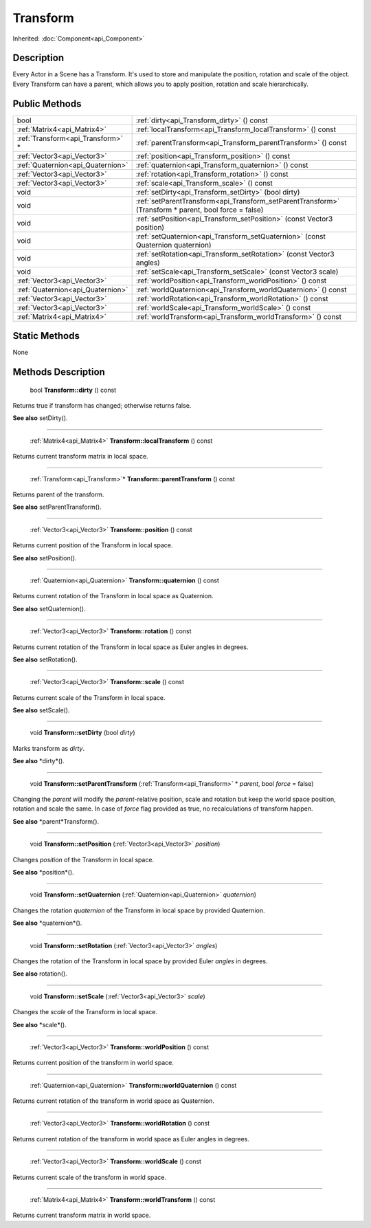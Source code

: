 .. _api_Transform:

Transform
=========

Inherited: :doc:`Component<api_Component>`

.. _api_Transform_description:

Description
-----------

Every Actor in a Scene has a Transform. It's used to store and manipulate the position, rotation and scale of the object. Every Transform can have a parent, which allows you to apply position, rotation and scale hierarchically.



.. _api_Transform_public:

Public Methods
--------------

+------------------------------------+-------------------------------------------------------------------------------------------------------+
|                               bool | :ref:`dirty<api_Transform_dirty>` () const                                                            |
+------------------------------------+-------------------------------------------------------------------------------------------------------+
|        :ref:`Matrix4<api_Matrix4>` | :ref:`localTransform<api_Transform_localTransform>` () const                                          |
+------------------------------------+-------------------------------------------------------------------------------------------------------+
|  :ref:`Transform<api_Transform>` * | :ref:`parentTransform<api_Transform_parentTransform>` () const                                        |
+------------------------------------+-------------------------------------------------------------------------------------------------------+
|        :ref:`Vector3<api_Vector3>` | :ref:`position<api_Transform_position>` () const                                                      |
+------------------------------------+-------------------------------------------------------------------------------------------------------+
|  :ref:`Quaternion<api_Quaternion>` | :ref:`quaternion<api_Transform_quaternion>` () const                                                  |
+------------------------------------+-------------------------------------------------------------------------------------------------------+
|        :ref:`Vector3<api_Vector3>` | :ref:`rotation<api_Transform_rotation>` () const                                                      |
+------------------------------------+-------------------------------------------------------------------------------------------------------+
|        :ref:`Vector3<api_Vector3>` | :ref:`scale<api_Transform_scale>` () const                                                            |
+------------------------------------+-------------------------------------------------------------------------------------------------------+
|                               void | :ref:`setDirty<api_Transform_setDirty>` (bool  dirty)                                                 |
+------------------------------------+-------------------------------------------------------------------------------------------------------+
|                               void | :ref:`setParentTransform<api_Transform_setParentTransform>` (Transform * parent, bool  force = false) |
+------------------------------------+-------------------------------------------------------------------------------------------------------+
|                               void | :ref:`setPosition<api_Transform_setPosition>` (const Vector3  position)                               |
+------------------------------------+-------------------------------------------------------------------------------------------------------+
|                               void | :ref:`setQuaternion<api_Transform_setQuaternion>` (const Quaternion  quaternion)                      |
+------------------------------------+-------------------------------------------------------------------------------------------------------+
|                               void | :ref:`setRotation<api_Transform_setRotation>` (const Vector3  angles)                                 |
+------------------------------------+-------------------------------------------------------------------------------------------------------+
|                               void | :ref:`setScale<api_Transform_setScale>` (const Vector3  scale)                                        |
+------------------------------------+-------------------------------------------------------------------------------------------------------+
|        :ref:`Vector3<api_Vector3>` | :ref:`worldPosition<api_Transform_worldPosition>` () const                                            |
+------------------------------------+-------------------------------------------------------------------------------------------------------+
|  :ref:`Quaternion<api_Quaternion>` | :ref:`worldQuaternion<api_Transform_worldQuaternion>` () const                                        |
+------------------------------------+-------------------------------------------------------------------------------------------------------+
|        :ref:`Vector3<api_Vector3>` | :ref:`worldRotation<api_Transform_worldRotation>` () const                                            |
+------------------------------------+-------------------------------------------------------------------------------------------------------+
|        :ref:`Vector3<api_Vector3>` | :ref:`worldScale<api_Transform_worldScale>` () const                                                  |
+------------------------------------+-------------------------------------------------------------------------------------------------------+
|        :ref:`Matrix4<api_Matrix4>` | :ref:`worldTransform<api_Transform_worldTransform>` () const                                          |
+------------------------------------+-------------------------------------------------------------------------------------------------------+



.. _api_Transform_static:

Static Methods
--------------

None

.. _api_Transform_methods:

Methods Description
-------------------

.. _api_Transform_dirty:

 bool **Transform::dirty** () const

Returns true if transform has changed; otherwise returns false.

**See also** setDirty().

----

.. _api_Transform_localTransform:

 :ref:`Matrix4<api_Matrix4>` **Transform::localTransform** () const

Returns current transform matrix in local space.

----

.. _api_Transform_parentTransform:

 :ref:`Transform<api_Transform>`* **Transform::parentTransform** () const

Returns parent of the transform.

**See also** setParentTransform().

----

.. _api_Transform_position:

 :ref:`Vector3<api_Vector3>` **Transform::position** () const

Returns current position of the Transform in local space.

**See also** setPosition().

----

.. _api_Transform_quaternion:

 :ref:`Quaternion<api_Quaternion>` **Transform::quaternion** () const

Returns current rotation of the Transform in local space as Quaternion.

**See also** setQuaternion().

----

.. _api_Transform_rotation:

 :ref:`Vector3<api_Vector3>` **Transform::rotation** () const

Returns current rotation of the Transform in local space as Euler angles in degrees.

**See also** setRotation().

----

.. _api_Transform_scale:

 :ref:`Vector3<api_Vector3>` **Transform::scale** () const

Returns current scale of the Transform in local space.

**See also** setScale().

----

.. _api_Transform_setDirty:

 void **Transform::setDirty** (bool  *dirty*)

Marks transform as *dirty*.

**See also** *dirty*().

----

.. _api_Transform_setParentTransform:

 void **Transform::setParentTransform** (:ref:`Transform<api_Transform>` * *parent*, bool  *force* = false)

Changing the *parent* will modify the *parent*-relative position, scale and rotation but keep the world space position, rotation and scale the same. In case of *force* flag provided as true, no recalculations of transform happen.

**See also** *parent*Transform().

----

.. _api_Transform_setPosition:

 void **Transform::setPosition** (:ref:`Vector3<api_Vector3>`  *position*)

Changes *position* of the Transform in local space.

**See also** *position*().

----

.. _api_Transform_setQuaternion:

 void **Transform::setQuaternion** (:ref:`Quaternion<api_Quaternion>`  *quaternion*)

Changes the rotation *quaternion* of the Transform in local space by provided Quaternion.

**See also** *quaternion*().

----

.. _api_Transform_setRotation:

 void **Transform::setRotation** (:ref:`Vector3<api_Vector3>`  *angles*)

Changes the rotation of the Transform in local space by provided Euler *angles* in degrees.

**See also** rotation().

----

.. _api_Transform_setScale:

 void **Transform::setScale** (:ref:`Vector3<api_Vector3>`  *scale*)

Changes the *scale* of the Transform in local space.

**See also** *scale*().

----

.. _api_Transform_worldPosition:

 :ref:`Vector3<api_Vector3>` **Transform::worldPosition** () const

Returns current position of the transform in world space.

----

.. _api_Transform_worldQuaternion:

 :ref:`Quaternion<api_Quaternion>` **Transform::worldQuaternion** () const

Returns current rotation of the transform in world space as Quaternion.

----

.. _api_Transform_worldRotation:

 :ref:`Vector3<api_Vector3>` **Transform::worldRotation** () const

Returns current rotation of the transform in world space as Euler angles in degrees.

----

.. _api_Transform_worldScale:

 :ref:`Vector3<api_Vector3>` **Transform::worldScale** () const

Returns current scale of the transform in world space.

----

.. _api_Transform_worldTransform:

 :ref:`Matrix4<api_Matrix4>` **Transform::worldTransform** () const

Returns current transform matrix in world space.



